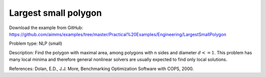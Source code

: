 Largest small polygon
=====================

Download the example from GitHub:
https://github.com/aimms/examples/tree/master/Practical%20Examples/Engineering/LargestSmallPolygon

Problem type:
NLP (small)

Description:
Find the polygon with maximal area, among polygons with n sides and diameter
:math:`d <= 1`. This problem has many local minima and therefore general nonlinear
solvers are usually expected to find only local solutions.

References:
Dolan, E.D., J.J. More, Benchmarking Optimization Software with COPS, 2000.

